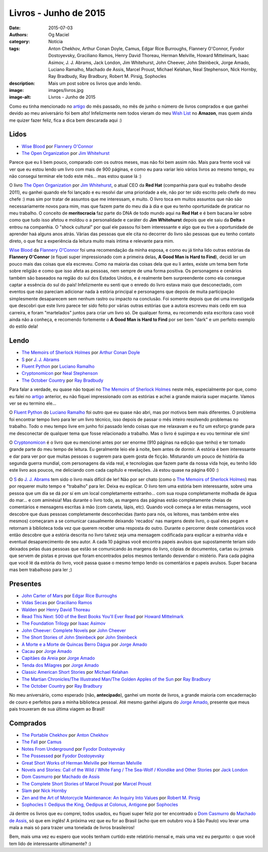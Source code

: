 Livros - Junho de 2015
######################
:date: 2015-07-03
:authors: Og Maciel
:category: Notícia
:tags: Anton Chekhov, Arthur Conan Doyle, Camus, Edgar Rice Burroughs, Flannery O'Connor, Fyodor Dostoyevsky, Graciliano Ramos, Henry David Thoreau, Herman Melville, Howard Mittelmark, Isaac Asimov, J. J. Abrams, Jack London, Jim Whitehurst, John Cheever, John Steinbeck, Jorge Amado, Luciano Ramalho, Machado de Assis, Marcel Proust, Michael Kelahan, Neal Stephenson, Nick Hornby, Ray Bradbudy, Ray Bradbury, Robert M. Pirsig, Sophocles
:description: Mais um post sobre os livros que ando lendo.
:image: images/livros.jpg
:image-alt: Livros - Junho de 2015

Como eu tinha mencionado no `artigo`_ do mês passado, no mês de junho o número de livros comprados e que ganhei devido ao meu aniversário foi bem alto! Infelizmente nem todos vieram do meu `Wish List`_ no **Amazon**, mas quem ainda me quizer fazer feliz, fica a dica bem descarada aqui :)

Lidos
-----

* `Wise Blood`_ por `Flannery O'Connor`_
* `The Open Organization`_ por `Jim Whitehurst`_

Parece que eu li bem pouco, comparado com os outros meses, mas não foi bem assim não. Mais para frente você vai ver que eu estou lendo um livro com mais de 900 páginas, e como eu para variar leio vários livros ao mesmo tempo, eu não consegui terminar ele todo este mês... mas estou quase lá :)

.. more

O livro `The Open Organization`_ por `Jim Whitehurst`_, o atual CEO da **Red Hat** (companhia para qual eu trabalho desde 2011), eu ganhei quando ele foi lançado e eu resolvi dar uma prioridade a ele, não por ter sido escrito pelo chefe do meu chefe :) mas sim por tratar de assuntos que me interessam, e muito. O livro toca em muitos assuntos que não são necessariamente novos para mim, mas que fazem parte do meu dia à dia e que eu tenho oportunidade de praticar no meu trabalho. O conceito de **meritocracia** faz parte do DNA de todo mundo aqui na **Red Hat** e é bem bacana ler sobre como que tudo isso afetou e moldou o a personalidade e caráter do **Jim Whitehurst** depois que ele saiu da **Delta** e entrou na companhia. O "shock cultural" por qual ele passou foi bem interessante e algo que eu tive a oportunidade de aprender haá alguns anos atrás. Várias das pessoas que ele cita no decorrer do livro são pessoas que eu tenho contato direto, o que fez a experiência da leitura muito mais íntima e relevante para mim.

`Wise Blood`_ da `Flannery O'Connor`_ foi uma recomendação da minha esposa, e como eu já tinha lido outras estórias da **Flannery O'Connor** (e fiquei super impressionado com a primeira delas, **A Good Man is Hard to Find**), decidi ler um pouco mais das coisas que ela escreveu. Como na maioria das coisas dela que eu li antes, existe um tema bem forte sobre religião e como que isso afeta as pessoas, nem sempre de uma forma positiva. Os personagens e cenários também são baseados na região do sul dos Estados Unidos, e é realmente bem surpreendente como ela consegue captar a essência do sul do país! Infelizmente eu senti que o enredo do livro estava maio que desconectado, com eventos que não pareciam adicionar nada à estória principal e personagens que depois de muita participação simplesmente desaparecem sem nenhum rastro ou impacto na conclusão. Foi somente depois que dei uma investigada que descobri que este livro parece ter sido feito por várias outras estórias que a autora escreveu mais cedo em sua carreira, e foram "martelados" juntos para criar um livro só. De qualquer forma, eu recomendo esta escritora caso você ainda não a conheça, e recomendo fortemente o **A Good Man is Hard to Find** por ser bem "dark" e um perfeito exemplo do estilo dela!

Lendo
-----

* `The Memoirs of Sherlock Holmes`_ por `Arthur Conan Doyle`_
* `S`_ por `J. J. Abrams`_
* `Fluent Python`_ por `Luciano Ramalho`_
* `Cryptonomicon`_ por `Neal Stephenson`_
* `The October Country`_ por `Ray Bradbudy`_

Para falar a verdade, eu quase não toquei no `The Memoirs of Sherlock Holmes`_ neste mês, especialmente por que, como eu falei no `artigo`_ anterior, eu não fiquei impressionado com as estórias e achei a grande maioria super maçante. Vamos ver se eu termino ele...

O `Fluent Python`_ do `Luciano Ramalho`_ foi outro que eu quase não abri, mas por motivos bem mais diferentes. O problema foi encontrar tempo livro para ler um livro técnico, isso depois de passar o mês inteiro resolvendo problemas no trabalho. Todo o meu tempo livre em junho foi passado lendo coisas que me relaxavam e eu fiz um esforço grande para me desconectar de qualquer tema que fosse relacionado a trabalho. Mas o livro é supimpa e eu vou terminar ele sim!

O `Cryptonomicon`_ é o livro que eu mencionei antes por ser enorme (910 páginas na edição que tenho) e ter tomado grande parte do meu tempo de leitura. Eu geralmente leio ele à noite, bem antes de dormir. A estória é bem interessante e dar para ver por que muitas pessoas o sugerem para quem gosta de ficção. Misturando um pouco de história da segunda guerra mundial, com personagens da vida real, e tecnologias que fazem parte da nossa vida hoje, eu tenho lido este livro aos poucos, me deliciando com cada capítulo e revelações. Já estou quase na página 600 :)

O `S`_ do `J. J. Abrams`_ tem sido o livro mais difícil de ler! Não por ser chato (como o `The Memoirs of Sherlock Holmes`_) mas por requerer muito tempo e "trabalho" para ler. Deixa eu explicar. O livro tem uma estória bem interessante, sobre uma pessoa que um dia se dá por sí em um local completamente estranho... com sua roupa completamente molhada de água do mar... e com aminésia! Mas durante o livro todo, as margens das páginas estão completamente cheias de comentários e mensagens escritas à mão (com caneta, lápis, etc). Quando você começa a ler estas mensagens, você descobre que duas pessoas completamente desconhecidas (tanto para nós, os leitores, mas também entre eles mesmos) começaram a se comunicar casualmente deixando 'recados' nas margens deste livro, o qual eles pegam e retornam à biblioteca toda vez que querem receber uma resposta do outro. Durante o percorrer deste comentários você então descobre que a estória descrita no livro talvez seja uma mensagem codificada para explicar a estranha vida e eventual desaparecimento de seu autor. A cada 10 páginas você encontra papeis avulsos que supostamente teriam sido deixados pelas duas pessoas que estão se comunicando às margens do livro, cópias de documentos, cartas ou jornais que servem de pistas e provas que foram encontrados pelos mesmos tentando desvendar o mistério. Para cada página que você lê da estória do livro, você passa quase o mesmo tempo lendo os comentários e papeis avulsos. Super bacana mas bem trabalhoso para ler ;)

Presentes
---------

* `John Carter of Mars`_ por `Edgar Rice Burroughs`_
* `Vidas Secas`_ por `Graciliano Ramos`_
* `Walden`_ por `Henry David Thoreau`_
* `Read This Next\: 500 of the Best Books You'll Ever Read`_ por `Howard Mittelmark`_
* `The Foundation Trilogy`_ por `Isaac Asimov`_
* `John Cheever\: Complete Novels`_ por `John Cheever`_
* `The Short Stories of John Steinbeck`_ por `John Steinbeck`_
* `A Morte e a Morte de Quincas Berro Dágua`_ por `Jorge Amado`_
* `Cacau`_ por `Jorge Amado`_
* `Capitães da Areia`_ por `Jorge Amado`_
* `Tenda dos Milagres`_ por `Jorge Amado`_
* `Classic American Short Stories`_ por `Michael Kelahan`_
* `The Martian Chronicles/The Illustrated Man/The Golden Apples of the Sun`_ por `Ray Bradbury`_
* `The October Country`_ por `Ray Bradbury`_

No meu aniversário, como esperado (não, **antecipado**), ganhei um monte de livros, a grande maioria com encadernação de couro e perfeitos para a minha biblioteca pessoal. Até mesmo ganhei alguns do `Jorge Amado`_, presente que meus pais trouxeram de sua última viagem ao Brasil!

Comprados
---------

* `The Portable Chekhov`_ por `Anton Chekhov`_
* `The Fall`_ por `Camus`_
* `Notes From Underground`_ por `Fyodor Dostoyevsky`_
* `The Possessed`_ por `Fyodor Dostoyevsky`_
* `Great Short Works of Herman Melville`_ por `Herman Melville`_
* `Novels and Stories\: Call of the Wild / White Fang / The Sea-Wolf / Klondike and Other Stories`_ por `Jack London`_
* `Dom Casmurro`_ por `Machado de Assis`_
* `The Complete Short Stories of Marcel Proust`_ por `Marcel Proust`_
* `Slam`_ por `Nick Hornby`_
* `Zen and the Art of Motorcycle Maintenance\: An Inquiry Into Values`_ por `Robert M. Pirsig`_
* `Sophocles I\: Oedipus the King, Oedipus at Colonus, Antigone`_ por `Sophocles`_

Já dentre os livros que eu comprei, todos usados, eu fiquei super feliz por ter encontrado o `Dom Casmurro`_ do `Machado de Assis`_, só que em inglês! A próxima vez que eu for ao Brasil (acho que em outubro vou à São Paulo) vou levar uma mala a mais só para trazer uma tonelada de livros brasileiros!

Bem, mais uma vez eu espero que vocês tenham curtido este relatório mensal e, mais uma vez eu pergunto: o que você tem lido de interessante ultimamente? :)

.. Author Links
.. _Anton Chekhov: https://www.goodreads.com/search?utf8=%E2%9C%93&query=Anton+Chekhov
.. _Arthur Conan Doyle: https://www.goodreads.com/search?utf8=%E2%9C%93&query=Arthur+Conan+Doyle
.. _Camus: https://www.goodreads.com/search?utf8=%E2%9C%93&query=Camus
.. _Edgar Rice Burroughs: https://www.goodreads.com/search?utf8=%E2%9C%93&query=Edgar+Rice+Burroughs
.. _Flannery O'Connor: https://www.goodreads.com/search?utf8=%E2%9C%93&query=Flannery+O'Connor
.. _Fyodor Dostoyevsky: https://www.goodreads.com/search?utf8=%E2%9C%93&query=Fyodor+Dostoyevsky
.. _Graciliano Ramos: https://www.goodreads.com/search?utf8=%E2%9C%93&query=Graciliano+Ramos
.. _Henry David Thoreau: https://www.goodreads.com/search?utf8=%E2%9C%93&query=Henry+David+Thoreau
.. _Herman Melville: https://www.goodreads.com/search?utf8=%E2%9C%93&query=Herman+Melville
.. _Howard Mittelmark: https://www.goodreads.com/search?utf8=%E2%9C%93&query=Howard+Mittelmark
.. _Isaac Asimov: https://www.goodreads.com/search?utf8=%E2%9C%93&query=Isaac+Asimov
.. _J. J. Abrams: https://www.goodreads.com/search?utf8=%E2%9C%93&query=J.+J.+Abrams
.. _Jack London: https://www.goodreads.com/search?utf8=%E2%9C%93&query=Jack+London
.. _Jim Whitehurst: https://www.goodreads.com/search?utf8=%E2%9C%93&query=Jim+Whitehurst
.. _John Cheever: https://www.goodreads.com/search?utf8=%E2%9C%93&query=John+Cheever
.. _John Steinbeck: https://www.goodreads.com/search?utf8=%E2%9C%93&query=John+Steinbeck
.. _Jorge Amado: https://www.goodreads.com/search?utf8=%E2%9C%93&query=Jorge+Amado
.. _Luciano Ramalho: https://www.goodreads.com/search?utf8=%E2%9C%93&query=Luciano+Ramalho
.. _Machado de Assis: https://www.goodreads.com/search?utf8=%E2%9C%93&query=Machado+de+Assis
.. _Marcel Proust: https://www.goodreads.com/search?utf8=%E2%9C%93&query=Marcel+Proust
.. _Michael Kelahan: https://www.goodreads.com/search?utf8=%E2%9C%93&query=Michael+Kelahan
.. _Neal Stephenson: https://www.goodreads.com/search?utf8=%E2%9C%93&query=Neal+Stephenson
.. _Nick Hornby: https://www.goodreads.com/search?utf8=%E2%9C%93&query=Nick+Hornby
.. _Ray Bradbudy: https://www.goodreads.com/search?utf8=%E2%9C%93&query=Ray+Bradbudy
.. _Ray Bradbury: https://www.goodreads.com/search?utf8=%E2%9C%93&query=Ray+Bradbury
.. _Robert M. Pirsig: https://www.goodreads.com/search?utf8=%E2%9C%93&query=Robert+M.+Pirsig
.. _Sophocles: https://www.goodreads.com/search?utf8=%E2%9C%93&query=Sophocles

.. Books Links
.. _A Morte e a Morte de Quincas Berro Dágua: https://www.goodreads.com/search?utf8=%E2%9C%93&query=A+Morte+e+a+Morte+de+Quincas+Berro+Dágua
.. _Cacau: https://www.goodreads.com/search?utf8=%E2%9C%93&query=Cacau
.. _Capitães da Areia: https://www.goodreads.com/search?utf8=%E2%9C%93&query=Capitães+da+Areia
.. _Classic American Short Stories: https://www.goodreads.com/search?utf8=%E2%9C%93&query=Classic+American+Short+Stories
.. _Cryptonomicon: https://www.goodreads.com/search?utf8=%E2%9C%93&query=Cryptonomicon
.. _Dom Casmurro: https://www.goodreads.com/search?utf8=%E2%9C%93&query=Dom+Casmurro
.. _Fluent Python: https://www.goodreads.com/search?utf8=%E2%9C%93&query=Fluent+Python
.. _Great Short Works of Herman Melville: https://www.goodreads.com/search?utf8=%E2%9C%93&query=Great+Short+Works+of+Herman+Melville
.. _John Carter of Mars: https://www.goodreads.com/search?utf8=%E2%9C%93&query=John+Carter+of+Mars
.. _John Cheever\: Complete Novels: https://www.goodreads.com/search?utf8=%E2%9C%93&query=John+Cheever\:+Complete+Novels
.. _Notes From Underground: https://www.goodreads.com/search?utf8=%E2%9C%93&query=Notes+From+Underground
.. _Novels and Stories\: Call of the Wild / White Fang / The Sea-Wolf / Klondike and Other Stories: https://www.goodreads.com/search?utf8=%E2%9C%93&query=Novels+and+Stories\:+Call+of+the+Wild+/+White+Fang+/+The+Sea-Wolf+/+Klondike+and+Other+Stories
.. _Read This Next\: 500 of the Best Books You'll Ever Read: https://www.goodreads.com/search?utf8=%E2%9C%93&query=Read+This+Next\:+500+of+the+Best+Books+You'll+Ever+Read
.. _S: https://www.goodreads.com/search?utf8=%E2%9C%93&query=S
.. _Slam: https://www.goodreads.com/search?utf8=%E2%9C%93&query=Slam
.. _Sophocles I\: Oedipus the King, Oedipus at Colonus, Antigone: https://www.goodreads.com/search?utf8=%E2%9C%93&query=Sophocles+I\:+Oedipus+the+King,+Oedipus+at+Colonus,+Antigone
.. _Tenda dos Milagres: https://www.goodreads.com/search?utf8=%E2%9C%93&query=Tenda+dos+Milagres
.. _The Complete Short Stories of Marcel Proust: https://www.goodreads.com/search?utf8=%E2%9C%93&query=The+Complete+Short+Stories+of+Marcel+Proust
.. _The Fall: https://www.goodreads.com/search?utf8=%E2%9C%93&query=The+Fall
.. _The Foundation Trilogy: https://www.goodreads.com/search?utf8=%E2%9C%93&query=The+Foundation+Trilogy
.. _The Martian Chronicles/The Illustrated Man/The Golden Apples of the Sun: https://www.goodreads.com/search?utf8=%E2%9C%93&query=The+Martian+Chronicles/The+Illustrated+Man/The+Golden+Apples+of+the+Sun
.. _The Memoirs of Sherlock Holmes: https://www.goodreads.com/search?utf8=%E2%9C%93&query=The+Memoirs+of+Sherlock+Holmes
.. _The October Country: https://www.goodreads.com/search?utf8=%E2%9C%93&query=The+October+Country
.. _The Open Organization: https://www.goodreads.com/search?utf8=%E2%9C%93&query=The+Open+Organization
.. _The Portable Chekhov: https://www.goodreads.com/search?utf8=%E2%9C%93&query=The+Portable+Chekhov
.. _The Possessed: https://www.goodreads.com/search?utf8=%E2%9C%93&query=The+Possessed
.. _The Short Stories of John Steinbeck: https://www.goodreads.com/search?utf8=%E2%9C%93&query=The+Short+Stories+of+John+Steinbeck
.. _Vidas Secas: https://www.goodreads.com/search?utf8=%E2%9C%93&query=Vidas+Secas
.. _Walden: https://www.goodreads.com/search?utf8=%E2%9C%93&query=Walden
.. _Wise Blood: https://www.goodreads.com/search?utf8=%E2%9C%93&query=Wise+Blood
.. _Zen and the Art of Motorcycle Maintenance\: An Inquiry Into Values: https://www.goodreads.com/search?utf8=%E2%9C%93&query=Zen+and+the+Art+of+Motorcycle+Maintenance\:+An+Inquiry+Into+Values

.. Other Links
.. _Wish List: http://amzn.com/w/32BX7VP2GEFI1
.. _artigo: http://castalio.info/livros-maio-de-2015.html
